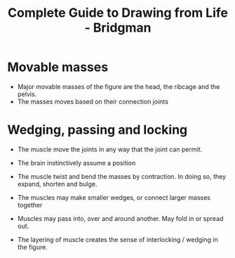 :PROPERTIES:
:ID:       eda156cc-58df-44b0-9ad6-b3a42f50f484
:END:
#+title: Complete Guide to Drawing from Life - Bridgman



* Movable masses
+ Major movable masses of the figure are the head, the ribcage and the pelvis.
+ The masses moves based on their connection joints
* Wedging, passing and locking

+ The muscle move the joints in any way that the joint can permit.
+ The brain instinctively assume a position
+ The muscle twist and bend the masses by contraction. In doing so, they expand, shorten and bulge.

+ The muscles may make smaller wedges, or connect larger masses together
+ Muscles may pass into, over and around another. May fold in or spread out.
+ The layering of muscle creates the sense of interlocking / wedging in the figure.
